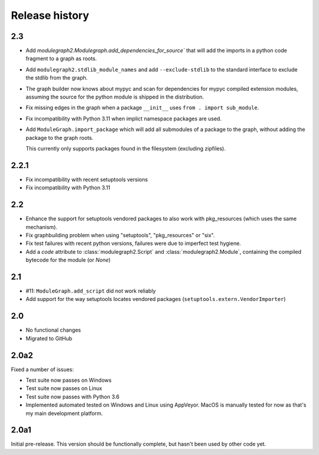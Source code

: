 Release history
===============

2.3
---

* Add `modulegraph2.Modulegraph.add_dependencies_for_source``
  that will add the imports in a python code fragment
  to a graph as roots.

* Add ``modulegraph2.stdlib_module_names`` and add
  ``--exclude-stdlib`` to the standard interface to
  exclude the stdlib from the graph.

* The graph builder now knows about mypyc and scan for
  dependencies for mypyc compiled extension modules,
  assuming the source for the python module is shipped
  in the distribution.

* Fix missing edges in the graph when a package
  ``__init__`` uses ``from . import sub_module``.

* Fix incompatibility with Python 3.11 when implict
  namespace packages are used.

* Add ``ModuleGraph.import_package`` which will add all
  submodules of a package to the graph, without adding
  the package to the graph roots.

  This currently only supports packages found in the
  filesystem (excluding zipfiles).

2.2.1
-----

* Fix incompatibility with recent setuptools versions

* Fix incompatibility with Python 3.11

2.2
---

* Enhance the support for setuptools vendored packages
  to also work with pkg_resources (which uses the same
  mechanism).

* Fix graphbuilding problem when using "setuptools",
  "pkg_resources" or "six".

* Fix test failures with recent python versions, failures
  were due to imperfect test hygiene.

* Add a *code* attribute to :class:`modulegraph2.Script`
  and :class:`modulegraph2.Module`, containing the compiled
  bytecode for the module (or *None*)

2.1
-----

* #11: ``ModuleGraph.add_script`` did not work reliably

* Add support for the way setuptools locates vendored
  packages (``setuptools.extern.VendorImporter``)

2.0
---

* No functional changes

* Migrated to GitHub

2.0a2
-----

Fixed a number of issues:

* Test suite now passes on Windows

* Test suite now passes on Linux

* Test suite now passes with Python 3.6

* Implemented automated tested on Windows and Linux
  using AppVeyor. MacOS is manually tested for
  now as that's my main development platform.

2.0a1
-----

Initial pre-release. This version should be
functionally complete, but hasn't been used
by other code yet.
